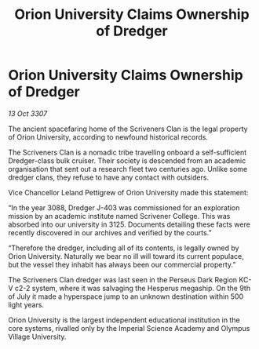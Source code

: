 :PROPERTIES:
:ID:       c0c7aa2b-5066-434f-a977-bb71c5706796
:END:
#+title: Orion University Claims Ownership of Dredger
#+filetags: :galnet:

* Orion University Claims Ownership of Dredger

/13 Oct 3307/

The ancient spacefaring home of the Scriveners Clan is the legal property of Orion University, according to newfound historical records. 

The Scriveners Clan is a nomadic tribe travelling onboard a self-sufficient Dredger-class bulk cruiser. Their society is descended from an academic organisation that sent out a research fleet two centuries ago. Unlike some dredger clans, they refuse to have any contact with outsiders. 

Vice Chancellor Leland Pettigrew of Orion University made this statement: 

“In the year 3088, Dredger J-403 was commissioned for an exploration mission by an academic institute named Scrivener College. This was absorbed into our university in 3125. Documents detailing these facts were recently discovered in our archives and verified by the courts.” 

“Therefore the dredger, including all of its contents, is legally owned by Orion University. Naturally we bear no ill will toward its current populace, but the vessel they inhabit has always been our commercial property.” 

The Scriveners Clan dredger was last seen in the Perseus Dark Region KC-V c2-2 system, where it was salvaging the Hesperus megaship. On the 9th of July it made a hyperspace jump to an unknown destination within 500 light years. 

Orion University is the largest independent educational institution in the core systems, rivalled only by the Imperial Science Academy and Olympus Village University.
